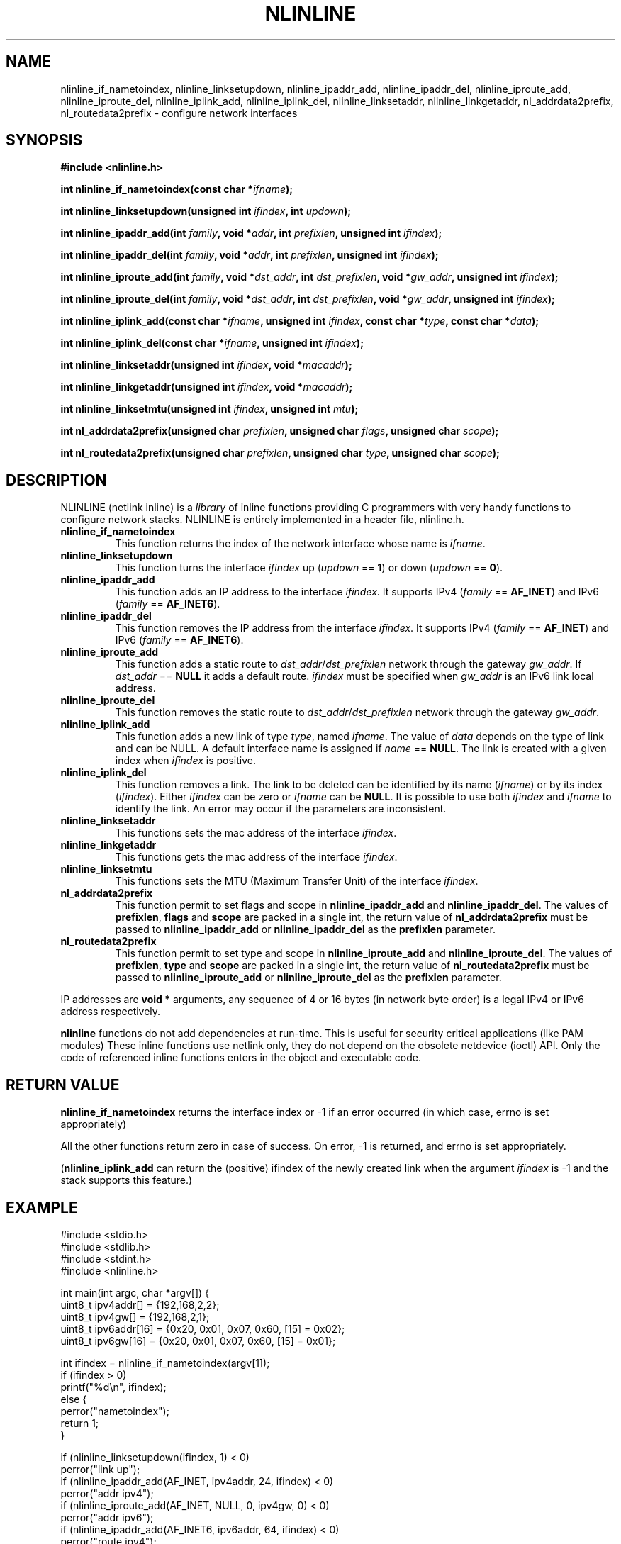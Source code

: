 .\" Copyright (C) 2019 VirtualSquare. Project Leader: Renzo Davoli
.\"
.\" This is free documentation; you can redistribute it and/or
.\" modify it under the terms of the GNU General Public License,
.\" as published by the Free Software Foundation, either version 2
.\" of the License, or (at your option) any later version.
.\"
.\" The GNU General Public License's references to "object code"
.\" and "executables" are to be interpreted as the output of any
.\" document formatting or typesetting system, including
.\" intermediate and printed output.
.\"
.\" This manual is distributed in the hope that it will be useful,
.\" but WITHOUT ANY WARRANTY; without even the implied warranty of
.\" MERCHANTABILITY or FITNESS FOR A PARTICULAR PURPOSE.  See the
.\" GNU General Public License for more details.
.\"
.\" You should have received a copy of the GNU General Public
.\" License along with this manual; if not, write to the Free
.\" Software Foundation, Inc., 51 Franklin St, Fifth Floor, Boston,
.\" MA 02110-1301 USA.
.\"
.\" generated with Ronn-NG/v0.10.1
.\" http://github.com/apjanke/ronn-ng/tree/0.10.1.pre1
.TH "NLINLINE" "3" "August 2022" "VirtualSquare"
.SH "NAME"
nlinline_if_nametoindex, nlinline_linksetupdown, nlinline_ipaddr_add, nlinline_ipaddr_del, nlinline_iproute_add, nlinline_iproute_del, nlinline_iplink_add, nlinline_iplink_del, nlinline_linksetaddr, nlinline_linkgetaddr, nl_addrdata2prefix, nl_routedata2prefix \- configure network interfaces
.SH "SYNOPSIS"
\fB#include <nlinline\.h>\fR
.P
\fBint nlinline_if_nametoindex(const char *\fR\fIifname\fR\fB);\fR
.P
\fBint nlinline_linksetupdown(unsigned int\fR \fIifindex\fR\fB, int\fR \fIupdown\fR\fB);\fR
.P
\fBint nlinline_ipaddr_add(int\fR \fIfamily\fR\fB, void *\fR\fIaddr\fR\fB, int\fR \fIprefixlen\fR\fB, unsigned int\fR \fIifindex\fR\fB);\fR
.P
\fBint nlinline_ipaddr_del(int\fR \fIfamily\fR\fB, void *\fR\fIaddr\fR\fB, int\fR \fIprefixlen\fR\fB, unsigned int\fR \fIifindex\fR\fB);\fR
.P
\fBint nlinline_iproute_add(int\fR \fIfamily\fR\fB, void *\fR\fIdst_addr\fR\fB, int\fR \fIdst_prefixlen\fR\fB, void *\fR\fIgw_addr\fR\fB, unsigned int\fR \fIifindex\fR\fB);\fR
.P
\fBint nlinline_iproute_del(int\fR \fIfamily\fR\fB, void *\fR\fIdst_addr\fR\fB, int\fR \fIdst_prefixlen\fR\fB, void *\fR\fIgw_addr\fR\fB, unsigned int\fR \fIifindex\fR\fB);\fR
.P
\fBint nlinline_iplink_add(const char *\fR\fIifname\fR\fB, unsigned int\fR \fIifindex\fR\fB, const char *\fR\fItype\fR\fB, const char *\fR\fIdata\fR\fB);\fR
.P
\fBint nlinline_iplink_del(const char *\fR\fIifname\fR\fB, unsigned int\fR \fIifindex\fR\fB);\fR
.P
\fBint nlinline_linksetaddr(unsigned int\fR \fIifindex\fR\fB, void *\fR\fImacaddr\fR\fB);\fR
.P
\fBint nlinline_linkgetaddr(unsigned int\fR \fIifindex\fR\fB, void *\fR\fImacaddr\fR\fB);\fR
.P
\fBint nlinline_linksetmtu(unsigned int\fR \fIifindex\fR\fB, unsigned int\fR \fImtu\fR\fB);\fR
.P
\fBint nl_addrdata2prefix(unsigned char\fR \fIprefixlen\fR\fB, unsigned char\fR \fIflags\fR\fB, unsigned char\fR \fIscope\fR\fB);\fR
.P
\fBint nl_routedata2prefix(unsigned char\fR \fIprefixlen\fR\fB, unsigned char\fR \fItype\fR\fB, unsigned char\fR \fIscope\fR\fB);\fR
.SH "DESCRIPTION"
NLINLINE (netlink inline) is a \fIlibrary\fR of inline functions providing C programmers with very handy functions to configure network stacks\. NLINLINE is entirely implemented in a header file, nlinline\.h\.
.TP
\fBnlinline_if_nametoindex\fR
This function returns the index of the network interface whose name is \fIifname\fR\.
.TP
\fBnlinline_linksetupdown\fR
This function turns the interface \fIifindex\fR up (\fIupdown\fR == \fB1\fR) or down (\fIupdown\fR == \fB0\fR)\.
.TP
\fBnlinline_ipaddr_add\fR
This function adds an IP address to the interface \fIifindex\fR\. It supports IPv4 (\fIfamily\fR == \fBAF_INET\fR) and IPv6 (\fIfamily\fR == \fBAF_INET6\fR)\.
.TP
\fBnlinline_ipaddr_del\fR
This function removes the IP address from the interface \fIifindex\fR\. It supports IPv4 (\fIfamily\fR == \fBAF_INET\fR) and IPv6 (\fIfamily\fR == \fBAF_INET6\fR)\.
.TP
\fBnlinline_iproute_add\fR
This function adds a static route to \fIdst_addr\fR/\fIdst_prefixlen\fR network through the gateway \fIgw_addr\fR\. If \fIdst_addr\fR == \fBNULL\fR it adds a default route\. \fIifindex\fR must be specified when \fIgw_addr\fR is an IPv6 link local address\.
.TP
\fBnlinline_iproute_del\fR
This function removes the static route to \fIdst_addr\fR/\fIdst_prefixlen\fR network through the gateway \fIgw_addr\fR\.
.TP
\fBnlinline_iplink_add\fR
This function adds a new link of type \fItype\fR, named \fIifname\fR\. The value of \fIdata\fR depends on the type of link and can be NULL\. A default interface name is assigned if \fIname\fR == \fBNULL\fR\. The link is created with a given index when \fIifindex\fR is positive\.
.TP
\fBnlinline_iplink_del\fR
This function removes a link\. The link to be deleted can be identified by its name (\fIifname\fR) or by its index (\fIifindex\fR)\. Either \fIifindex\fR can be zero or \fIifname\fR can be \fBNULL\fR\. It is possible to use both \fIifindex\fR and \fIifname\fR to identify the link\. An error may occur if the parameters are inconsistent\.
.TP
\fBnlinline_linksetaddr\fR
This functions sets the mac address of the interface \fIifindex\fR\.
.TP
\fBnlinline_linkgetaddr\fR
This functions gets the mac address of the interface \fIifindex\fR\.
.TP
\fBnlinline_linksetmtu\fR
This functions sets the MTU (Maximum Transfer Unit) of the interface \fIifindex\fR\.
.TP
\fBnl_addrdata2prefix\fR
This function permit to set flags and scope in \fBnlinline_ipaddr_add\fR and \fBnlinline_ipaddr_del\fR\. The values of \fBprefixlen\fR, \fBflags\fR and \fBscope\fR are packed in a single int, the return value of \fBnl_addrdata2prefix\fR must be passed to \fBnlinline_ipaddr_add\fR or \fBnlinline_ipaddr_del\fR as the \fBprefixlen\fR parameter\.
.TP
\fBnl_routedata2prefix\fR
This function permit to set type and scope in \fBnlinline_iproute_add\fR and \fBnlinline_iproute_del\fR\. The values of \fBprefixlen\fR, \fBtype\fR and \fBscope\fR are packed in a single int, the return value of \fBnl_routedata2prefix\fR must be passed to \fBnlinline_iproute_add\fR or \fBnlinline_iproute_del\fR as the \fBprefixlen\fR parameter\.
.P
IP addresses are \fBvoid *\fR arguments, any sequence of 4 or 16 bytes (in network byte order) is a legal IPv4 or IPv6 address respectively\.
.P
\fBnlinline\fR functions do not add dependencies at run\-time\. This is useful for security critical applications (like PAM modules) These inline functions use netlink only, they do not depend on the obsolete netdevice (ioctl) API\. Only the code of referenced inline functions enters in the object and executable code\.
.SH "RETURN VALUE"
\fBnlinline_if_nametoindex\fR returns the interface index or \-1 if an error occurred (in which case, errno is set appropriately)
.P
All the other functions return zero in case of success\. On error, \-1 is returned, and errno is set appropriately\.
.P
(\fBnlinline_iplink_add\fR can return the (positive) ifindex of the newly created link when the argument \fIifindex\fR is \-1 and the stack supports this feature\.)
.SH "EXAMPLE"
.nf
#include <stdio\.h>
#include <stdlib\.h>
#include <stdint\.h>
#include <nlinline\.h>

int main(int argc, char *argv[]) {
  uint8_t ipv4addr[] = {192,168,2,2};
  uint8_t ipv4gw[] = {192,168,2,1};
  uint8_t ipv6addr[16] = {0x20, 0x01, 0x07, 0x60, [15] = 0x02};
  uint8_t ipv6gw[16] = {0x20, 0x01, 0x07, 0x60, [15] = 0x01};

  int ifindex = nlinline_if_nametoindex(argv[1]);
  if (ifindex > 0)
    printf("%d\en", ifindex);
  else {
    perror("nametoindex");
    return 1;
  }

  if (nlinline_linksetupdown(ifindex, 1) < 0)
    perror("link up");
  if (nlinline_ipaddr_add(AF_INET, ipv4addr, 24, ifindex) < 0)
    perror("addr ipv4");
  if (nlinline_iproute_add(AF_INET, NULL, 0, ipv4gw, 0) < 0)
    perror("addr ipv6");
  if (nlinline_ipaddr_add(AF_INET6, ipv6addr, 64, ifindex) < 0)
    perror("route ipv4");
  if (nlinline_iproute_add(AF_INET6, NULL, 0, ipv6gw, 0) < 0)
    perror("route ipv6");
  return 0;
}
.fi
.P
This program takes the name of an interface from the command line\. It turns that interface up and sets the interface IPv4 and IPv6 addresses and default routes\.
.SH "AUTHOR"
VirtualSquare\. Project leader: Renzo Davoli
